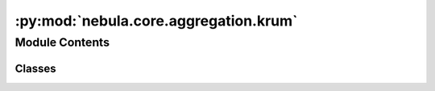:py:mod:`nebula.core.aggregation.krum`
======================================

.. py:module:: nebula.core.aggregation.krum


Module Contents
---------------

Classes
~~~~~~~

.. autoapisummary::

   nebula.core.aggregation.krum.Krum




.. py:class:: Krum(config=None, **kwargs)


   Bases: :py:obj:`nebula.core.aggregation.aggregator.Aggregator`

   Aggregator: Krum
   Authors: Peva Blanchard et al.
   Year: 2017
   Note: https://papers.nips.cc/paper/2017/hash/f4b9ec30ad9f68f89b29639786cb62ef-Abstract.html

   .. py:method:: run_aggregation(models)



